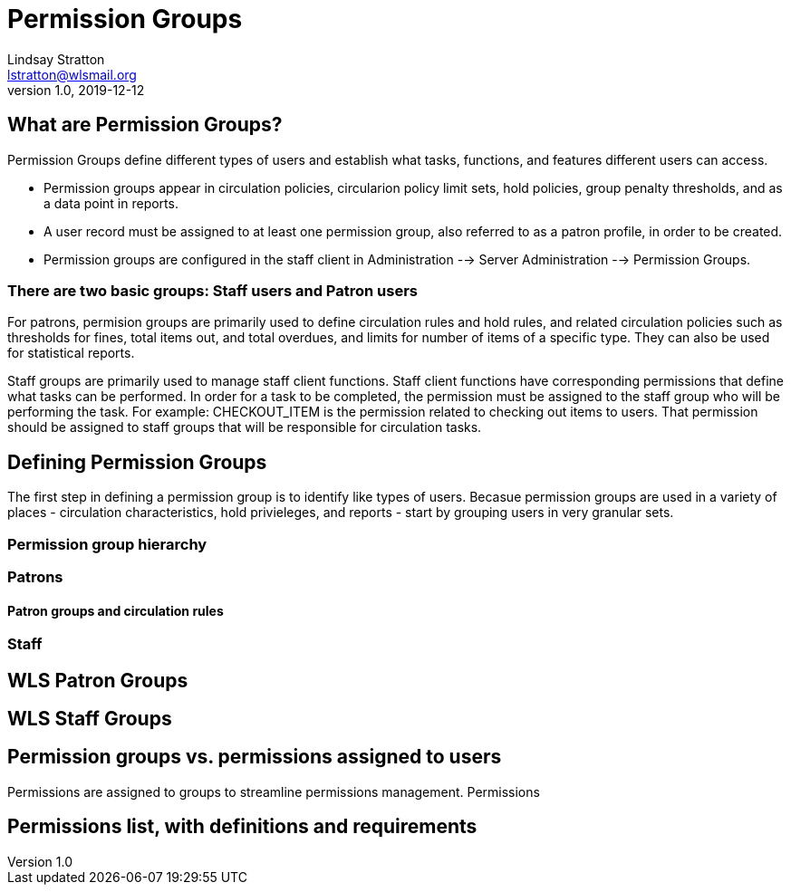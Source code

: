 = Permission Groups
Lindsay Stratton <lstratton@wlsmail.org>
v1.0, 2019-12-12

== What are Permission Groups?
Permission Groups define different types of users and establish what tasks, functions, and features different users can access. 

- Permission groups appear in circulation policies, circularion policy limit sets, hold policies, group penalty thresholds, and as a data point in reports.  
- A user record must be assigned to at least one permission group, also referred to as a patron profile, in order to be created.
- Permission groups are configured in the staff client in Administration --> Server Administration --> Permission Groups.

=== There are two basic groups: Staff users and Patron users 

For patrons, permision groups are primarily used to define circulation rules and hold rules, and related circulation policies such as thresholds for fines, total items out, and total overdues, and limits for number of items of a specific type. They can also be used for statistical reports.

Staff groups are primarily used to manage staff client functions. Staff client functions have corresponding permissions that define what tasks can be performed. In order for a task to be completed, the permission must be assigned to the staff group who will be performing the task. For example: CHECKOUT_ITEM is the permission related to checking out items to users. That permission should be assigned to staff groups that will be responsible for circulation tasks.


== Defining Permission Groups
The first step in defining a permission group is to identify like types of users. Becasue permission groups are used in a variety of places - circulation characteristics, hold privieleges, and reports - start by grouping users in very granular sets.

=== Permission group hierarchy


=== Patrons

==== Patron groups and circulation rules

=== Staff

== WLS Patron Groups

== WLS Staff Groups

== Permission groups vs. permissions assigned to users
Permissions are assigned to groups to streamline permissions management. Permissions

== Permissions list, with definitions and requirements
